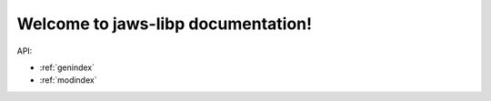 Welcome to jaws-libp documentation!
=====================================

API:

.. autosummary::
  :toctree: _autosummary
  :template: custom-module-template.rst
  :recursive:

  jaws_libp


* :ref:`genindex`
* :ref:`modindex`
